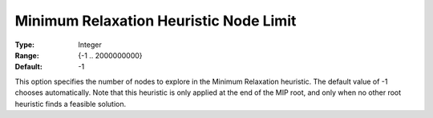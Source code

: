 .. _GUROBI_MIP_Heuristic_-_Minimum_Relaxation_Heuristic_N:


Minimum Relaxation Heuristic Node Limit
=======================================



:Type:	Integer	
:Range:	{-1 .. 2000000000}	
:Default:	-1	



This option specifies the number of nodes to explore in the Minimum Relaxation heuristic. The default value of -1 chooses automatically. Note that this heuristic is only applied at the end of the MIP root, and only when no other root heuristic finds a feasible solution.

